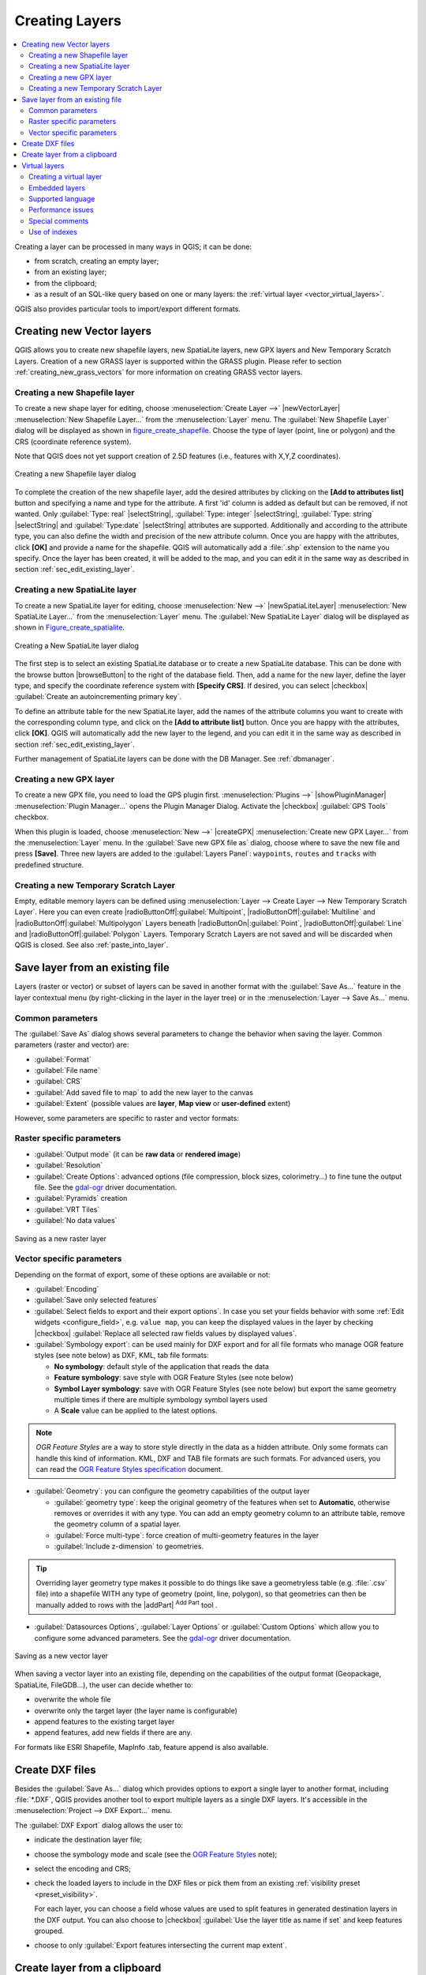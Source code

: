 .. only:: html

   |updatedisclaimer|

.. _creating_layers:

*****************
 Creating Layers
*****************

.. only:: html

.. contents::
   :local:


Creating a layer can be processed in many ways in QGIS; it can be done:

* from scratch, creating an empty layer;
* from an existing layer;
* from the clipboard;
* as a result of an SQL-like query based on one or many layers: the
  :ref:`virtual layer <vector_virtual_layers>`.

QGIS also provides particular tools to import/export different formats.

.. index:: Create new layers
.. index:: Shapefile, SpatiaLite, GPX

.. _sec_create_vector:

Creating new Vector layers
==========================

QGIS allows you to create new shapefile layers, new SpatiaLite layers, new
GPX layers and New Temporary Scratch Layers. Creation of a new GRASS layer
is supported within the GRASS plugin.
Please refer to section :ref:`creating_new_grass_vectors` for more information
on creating GRASS vector layers.


.. _vector_create_shapefile:

Creating a new Shapefile layer
------------------------------

To create a new shape layer for editing, choose :menuselection:`Create
Layer -->` |newVectorLayer| :menuselection:`New Shapefile Layer...` from the
:menuselection:`Layer` menu. The :guilabel:`New Shapefile Layer` dialog will be
displayed as shown in figure_create_shapefile_. Choose the type of layer
(point, line or polygon) and the CRS (coordinate reference system).

Note that QGIS does not yet support creation of 2.5D features (i.e., features
with X,Y,Z coordinates).

.. _figure_create_shapefile:

.. figure:: /static/user_manual/managing_data_source/editNewVector.png
   :align: center

   Creating a new Shapefile layer dialog

To complete the creation of the new shapefile layer, add the desired attributes
by clicking on the **[Add to attributes list]** button and specifying a name and
type for the attribute. A first 'id' column is added as default but can be
removed, if not wanted. Only :guilabel:`Type: real` |selectString|,
:guilabel:`Type: integer` |selectString|, :guilabel:`Type: string`
|selectString| and :guilabel:`Type:date` |selectString| attributes are
supported. Additionally and according to the attribute type, you can also define
the width and precision of the new attribute column. Once you are happy with the
attributes, click **[OK]** and provide a name for the shapefile. QGIS will
automatically add a :file:`.shp` extension to the name you specify. Once the
layer has been created, it will be added to the map, and you can edit it in the
same way as described in section :ref:`sec_edit_existing_layer`.


.. index:: New SpatiaLite layer
.. _vector_create_spatialite:

Creating a new SpatiaLite layer
-------------------------------

To create a new SpatiaLite layer for editing, choose :menuselection:`New -->`
|newSpatiaLiteLayer| :menuselection:`New SpatiaLite Layer...` from the
:menuselection:`Layer` menu. The :guilabel:`New SpatiaLite Layer` dialog will
be displayed as shown in Figure_create_spatialite_.

.. _figure_create_spatialite:

.. figure:: /static/user_manual/managing_data_source/editNewSpatialite.png
   :align: center

   Creating a New SpatiaLite layer dialog

The first step is to select an existing SpatiaLite database or to create a new
SpatiaLite database. This can be done with the browse button |browseButton| to
the right of the database field. Then, add a name for the new layer, define
the layer type, and specify the coordinate reference system with **[Specify CRS]**.
If desired, you can select |checkbox| :guilabel:`Create an autoincrementing primary key`.

To define an attribute table for the new SpatiaLite layer, add the names of
the attribute columns you want to create with the corresponding column type, and
click on the **[Add to attribute list]** button. Once you are happy with the
attributes, click **[OK]**. QGIS will automatically add the new layer to the
legend, and you can edit it in the same way as described in section
:ref:`sec_edit_existing_layer`.

Further management of SpatiaLite layers can be done with the DB Manager. See
:ref:`dbmanager`.


.. index:: New GPX layer
.. _vector_create_gpx:

Creating a new GPX layer
-------------------------

To create a new GPX file, you need to load the GPS plugin first.
:menuselection:`Plugins -->` |showPluginManager| :menuselection:`Plugin
Manager...` opens the Plugin Manager Dialog. Activate the |checkbox|
:guilabel:`GPS Tools` checkbox.

When this plugin is loaded, choose :menuselection:`New -->` |createGPX|
:menuselection:`Create new GPX Layer...` from the :menuselection:`Layer` menu.
In the :guilabel:`Save new GPX file as` dialog, choose where to save the
new file and press **[Save]**. Three new layers are added to the
:guilabel:`Layers Panel`: ``waypoints``, ``routes`` and ``tracks`` with
predefined structure.


.. index:: New Temporary Scratch layer
.. _vector_new_scratch_layer:

Creating a new Temporary Scratch Layer
--------------------------------------

Empty, editable memory layers can be defined using :menuselection:`Layer -->
Create Layer --> New Temporary Scratch Layer`. Here you can even create
|radioButtonOff|:guilabel:`Multipoint`, |radioButtonOff|:guilabel:`Multiline`
and |radioButtonOff|:guilabel:`Multipolygon` Layers beneath
|radioButtonOn|:guilabel:`Point`, |radioButtonOff|:guilabel:`Line` and
|radioButtonOff|:guilabel:`Polygon` Layers. Temporary Scratch Layers are not
saved and will be discarded when QGIS is closed. See also :ref:`paste_into_layer`.


.. index:: Save layer
.. _general_saveas:

Save layer from an existing file
================================

Layers (raster or vector) or subset of layers can be saved in another format
with the :guilabel:`Save As...` feature in the layer contextual menu (by
right-clicking in the layer in the layer tree) or in the :menuselection:`Layer
--> Save As...` menu.

Common parameters
-----------------

The :guilabel:`Save As` dialog shows several parameters to change the behavior
when saving the layer. Common parameters (raster and vector) are:

* :guilabel:`Format`
* :guilabel:`File name`
* :guilabel:`CRS`
* :guilabel:`Add saved file to map` to add the new layer to the canvas
* :guilabel:`Extent` (possible values are **layer**, **Map view** or
  **user-defined** extent)

However, some parameters are specific to raster and vector formats:

Raster specific parameters
--------------------------

* :guilabel:`Output mode` (it can be **raw data** or **rendered image**)
* :guilabel:`Resolution`
* :guilabel:`Create Options`: advanced options (file compression, block sizes,
  colorimetry...) to fine tune the output file. See the `gdal-ogr
  <http://gdal.org>`_ driver documentation.
* :guilabel:`Pyramids` creation
* :guilabel:`VRT Tiles`
* :guilabel:`No data values`

.. _figure_save_raster:

.. figure:: /static/user_manual/managing_data_source/saveasraster.png
   :align: center

   Saving as a new raster layer

Vector specific parameters
--------------------------

Depending on the format of export, some of these options are available or not:

* :guilabel:`Encoding`
* :guilabel:`Save only selected features`
* :guilabel:`Select fields to export and their export options`. In case you set
  your fields behavior with some :ref:`Edit widgets <configure_field>`, e.g.
  ``value map``, you can keep the displayed values in the layer by checking
  |checkbox| :guilabel:`Replace all selected raw fields values by displayed
  values`.
* :guilabel:`Symbology export`: can be used mainly for DXF export and for all
  file formats who manage OGR feature styles (see note below) as DXF, KML, tab
  file formats:

  * **No symbology**: default style of the application that reads the data
  * **Feature symbology**: save style with OGR Feature Styles (see note below)
  * **Symbol Layer symbology**: save with OGR Feature Styles (see note below)
    but export the same geometry multiple times if there are multiple symbology
    symbol layers used
  * A **Scale** value can be applied to the latest options.

.. _ogr_features_note:

.. note:: *OGR Feature Styles* are a way to store style directly in
     the data as a hidden attribute. Only some formats can handle this kind of
     information. KML, DXF and TAB file formats are such formats. For advanced
     users, you can read the `OGR Feature Styles specification
     <http://www.gdal.org/ogr_feature_style.html>`_ document.

* :guilabel:`Geometry`: you can configure the geometry capabilities of the
  output layer

  * :guilabel:`geometry type`: keep the original geometry of the features when
    set to **Automatic**, otherwise removes or overrides it with any type. You
    can add an empty geometry column to an attribute table, remove the geometry
    column of a spatial layer.
  * :guilabel:`Force multi-type`: force creation of multi-geometry features in
    the layer
  * :guilabel:`Include z-dimension` to geometries.

.. tip::

  Overriding layer geometry type makes it possible to do things like save a
  geometryless table (e.g. :file:`.csv` file) into a shapefile WITH any type of
  geometry (point, line, polygon), so that geometries can then be manually added
  to rows with the |addPart| :sup:`Add Part` tool .

* :guilabel:`Datasources Options`, :guilabel:`Layer Options` or
  :guilabel:`Custom Options` which allow you to configure some advanced
  parameters. See the `gdal-ogr <http://gdal.org>`_ driver documentation.

.. _figure_save_vector:

.. figure:: /static/user_manual/managing_data_source/saveasvector.png
   :align: center

   Saving as a new vector layer

.. index:: Overwrite file, Append features

When saving a vector layer into an existing file, depending on the capabilities
of the output format (Geopackage, SpatiaLite, FileGDB...), the user can
decide whether to:

* overwrite the whole file
* overwrite only the target layer (the layer name is configurable)
* append features to the existing target layer
* append features, add new fields if there are any.

For formats like ESRI Shapefile, MapInfo .tab, feature append is also available.

.. index:: DXF Export
.. _create_dxf_files:

Create DXF files
================

Besides the :guilabel:`Save As...` dialog which provides options to export a
single layer to another format, including :file:`*.DXF`, QGIS provides another
tool to export multiple layers as a single DXF layers. It's accessible in the
:menuselection:`Project --> DXF Export...` menu.

The :guilabel:`DXF Export` dialog allows the user to:

* indicate the destination layer file;
* choose the symbology mode and scale (see the `OGR Feature Styles
  <ogr_features_note>`_ note);
* select the encoding and CRS;
* check the loaded layers to include in the DXF files or pick them from an
  existing :ref:`visibility preset <preset_visibility>`.

  For each layer, you can choose a field whose values are used to split features
  in generated destination layers in the DXF output. You can also choose to
  |checkbox| :guilabel:`Use the layer title as name if set` and keep features
  grouped.
* choose to only :guilabel:`Export features intersecting the current map extent`.


.. _paste_into_layer:

Create layer from a clipboard
=============================

Features that are on the clipboard can be pasted into a new layer. To do this,
Select some features, copy them to the clipboard, and then paste them into a
new layer using :menuselection:`Edit --> Paste Features as -->` and choosing:

* :menuselection:`New Vector Layer...`: you need to select the layer CRS, poping
  up the :guilabel:`Save vector layer as...` dialog from which you can select
  any supported data format (see :ref:`general_saveas` for parameters);
* or :menuselection:`Temporary Scratch Layer...`: you need to select the layer
  CRS and give a name.

A new layer, filled with selected features and their attributes is created and
added to map canvas if asked.

.. note:: Creating layers from clipboard applies to features selected and copied
   within QGIS and also to features from another source defined using well-known
   text (WKT).


.. index:: Virtual layers
.. _vector_virtual_layers:

Virtual layers
==============

A special kind of vector layer allows you to define a layer as the result of an
advanced query, using the SQL language on any number of other vector layers that
QGIS is able to open. These layers are called virtual layers: they do not carry
data by themselves and can be seen as views to other layers.

Creating a virtual layer
------------------------

Open the virtual layer creation dialog by clicking on
:guilabel:`Add Virtual Layer` in the :guilabel:`Layer` menu or from the
corresponding toolbar.

The dialog allows you to specify a :guilabel:`Layer name` and a SQL
:guilabel:`Query`. The query can use the name (or id) of loaded vector
layers as tables, as well as their fields' name as columns.

For example, if you have a layer called ``airports``, you can create a new
virtual layer called ``public_airports`` with an SQL query like:

.. code-block:: sql

   SELECT *
   FROM airports
   WHERE USE = "Civilian/Public"

The SQL query will be executed, whatever the underlying provider of the
``airports`` layer is and even if this provider does not directly support SQL
queries.

.. figure:: /static/user_manual/managing_data_source/create_virtual_layers.png
   :align: center

   Create virtual layers dialog

Joins and complex queries can also be created simply by directly using the
names of the layers that are to be joined.

.. note::

   It's also possible to create virtual layers using the SQL window of
   :ref:`dbmanager`.

Embedded layers
---------------

Besides the vector layers available in the map canvas, the user can add layers
to the :guilabel:`Embedded layers` list, which he can use in queries
without the need to have them showing in the map canvas or Layers panel.

To embed a layer, click :guilabel:`Add` and provide the :guilabel:`Local name`,
:guilabel:`Provider`, :guilabel:`Encoding` and the path to the
:guilabel:`Source`.

The :guilabel:`Import` button allows adding layers loaded in the map canvas into
the Embedded layers list. This allows to later remove those layers from the
Layers panel without breaking any existent query.

Supported language
------------------

The underlying engine uses SQLite and SpatiaLite to operate.

It means you can use all of the SQL your local installation of SQLite
understands.

Functions from SQLite and spatial functions from SpatiaLite
can also be used in a virtual layer query. For instance, creating a point
layer out of an attribute-only layer can be done with a query similar to:

.. code-block:: sql

   SELECT id, MakePoint(x, y, 4326) as geometry
   FROM coordinates

:ref:`Functions of QGIS expressions<functions_list>` can also be used in a
virtual layer query.

To refer the geometry column of a layer, use the name ``geometry``.

Contrary to a pure SQL query, all the fields of a virtual layer query must
be named. Don't forget to use the ``as`` keyword to name your columns if they
are the result of a computation or function call.

Performance issues
------------------

With default parameters set, the virtual layer engine will try its best to
detect the type of the different columns of the query, including the type of the
geometry column if one is present.

This is done by introspecting the query when possible or by fetching the first
row of the query (LIMIT 1) at last resort.
Fetching the first row of the result just to create the layer may be undesirable
for performance reasons.

The creation dialog allows to specify different parameters:

* :guilabel:`Unique identifier column`: this option allows specifying which
  field of the query represents unique integer values that QGIS can use as row
  identifiers. By default, an autoincrementing integer value is used.
  Defining a unique identifier column allows to speed up the selection of
  rows by id.

* :guilabel:`No geometry`: this option forces the virtual layer to ignore
  any geometry field. The resulting layer is an attribute-only layer.

* Geometry :guilabel:`Column`: this option allows to specify the name
  of the column that is to be used as the geometry of the layer.

* Geometry :guilabel:`Type`: this option allows to specify the type
  of the geometry of the virtual layer.

* Geometry :guilabel:`CRS`: this option allows to specify the
  coordinate reference system of the virtual layer.

Special comments
----------------

The virtual layer engine tries to determine the type of each column of the
query. If it fails, the first row of the query is fetched to determine
column types.

The type of a particular column can be specified directly in the query by
using some special comments.

The syntax is the following: ``/*:type*/``. It has to be placed just after
the name of a column. ``type`` can be either ``int`` for integers, ``real``
for floating point numbers or ``text``.

For instance:

.. code-block:: sql

  SELECT id+1 as nid /*:int*/
  FROM table

The type and coordinate reference system of the geometry column can also be set
thanks to special comments with the following syntax ``/*:gtype:srid*/`` where
``gtype`` is the geometry type (``point``, ``linestring``, ``polygon``,
``multipoint``, ``multilinestring`` or ``multipolygon``) and ``srid`` an
integer representing the EPSG code of a coordinate reference system.

Use of indexes
--------------

When requesting a layer through a virtual layer, indexes of this source layer
will be used in the following ways:

* if an ``=`` predicate is used on the primary key column of the layer, the
  underlying data provider will be asked for a particular id (FilterFid)

* for any other predicates (``>``, ``<=``, ``!=``, etc.) or on a column without
  a primary key, a request built from an expression will be used to request the
  underlying vector data provider. It means indexes may be used on database
  providers if they exist.

A specific syntax exists to handle spatial predicates in requests and triggers
the use of a spatial index: a hidden column named ``_search_frame_`` exists
for each virtual layer. This column can be compared for equality to a bounding
box. Example:

.. code-block:: sql

   SELECT *
   FROM vtab
   WHERE _search_frame_=BuildMbr(-2.10,49.38,-1.3,49.99,4326)

Spatial binary predicates like ``ST_Intersects`` are significantly sped up when
used in conjunction with this spatial index syntax.


